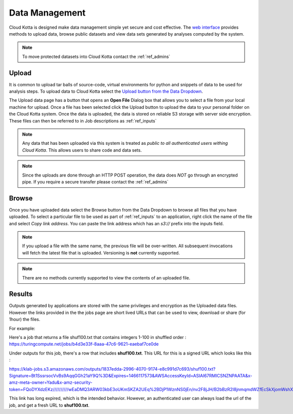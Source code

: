 Data Management
===============

Cloud Kotta is designed make data management simple yet secure and cost effective.
The `web interface <https://turingcompute.net>`_ provides methods to upload data, browse public datasets
and view data sets generated by analyses computed by the system.

.. note::
   To move protected datasets into Cloud Kotta contact the :ref:`ref_admins`


Upload
------

It is common to upload tar balls of source-code, virtual environments for python and snippets of data
to be used for analysis steps. To upload data to Cloud Kotta select the `Upload button from the Data Dropdown <https://turingcompute.net/upload>`_.

The Upload data page has a button that opens an **Open File** Dialog box that allows you to select a file from your local machine for upload.
Once a file has been selected click the Upload button to upload the data to your personal folder on the Cloud Kotta system. Once the data is uploaded, the data is stored on reliable S3 storage with server side encryption. These files can then be referred to in Job descriptions as :ref:`ref_inputs`

.. note::
   Any data that has been uploaded via this system is treated as *public to all authenticated users withing Cloud Kotta*. This allows users to share
   code and data sets.

.. note::
   Since the uploads are done through an HTTP POST operation, the data does *NOT* go through an encrypted pipe. If you require a secure transfer please contact the :ref:`ref_admins`


Browse
------

Once you have uploaded data select the Browse button from the Data Dropdown to browse all files that you have uploaded.
To select a particular file to be used as part of :ref:`ref_inputs` to an application, right click the name of the file and
select *Copy link address*. You can paste the link address which has an *s3://* prefix into the inputs field.

.. note::
   If you upload a file with the same name, the previous file will be over-written. All subsequent invocations
   will fetch the latest file that is uploaded. Versioning is **not** currently supported.
   
.. note::
   There are no methods currently supported to view the contents of an uploaded file.


Results
-------

Outputs generated by applications are stored with the same privileges and encryption as the Uploaded data files. However the links provided in the the jobs page are short lived URLs that can be used to view, download or share (for 1hour) the files.

For example:

Here's a job that returns a file shuf100.txt that contains integers 1-100 in shuffled order :
`<https://turingcompute.net/jobs/b4d3e33f-8aaa-47c6-9621-eaebaf7ce0de>`_

Under outputs for this job, there's a row that includes **shuf100.txt**. This URL for this is a signed URL which looks like this :

`<https://klab-jobs.s3.amazonaws.com/outputs/1837edda-2996-4070-9174-e8c991d7c693/shuf100.txt?Signature=Bt1SssrsocVvBs9AqqGGh21aY9Q%3D&Expires=1466117573&AWSAccessKeyId=ASIAI67RMICSNZNPAATA&x-amz-meta-owner=Yadu&x-amz-security-token=FQoDYXdzEKz//////////wEaDMQ3ARW03kbE3oUKmSKZA2UEq%2BDjP1WznNS0jEn/nv2F8jJH/B2bBzR2I8jnmqmdWZfEcSkXjomWshXsgH78Y8oOeIg7jtr%2Bg9wrUUDcM%2BJl0prIscXVZbzXPO8UnQndByEvFwKZwYqGGuzOIoPEdAmychT/DB9Q4NBnBsizowCc8sFNioFvcpyyUqkiIyS4dSilutp1%2BFG5hnoge2%2BKqaYXd2howSpC3Iewo3YI0ETySaUvfW6WAM9uWv/i6PQlYINrzudoM06lvcQHkRWmtZkWG%2B9c/TeLnwkQzAl97yvUDw5U8VF1U1vg3K8nc9rI4vIB5O5O/6o6xcMrj7U3%2Bve8W2FCJEcrr/K845KL2AAJKXKnqNAbntEDo9/XLC%2BD6SnGySTW9RNY7yT4MECvIjdkXCR63euDCVHhiXlII4OOpqmpgqZihtyq6NsA7Uj2cKBvB219ojDjy4QRC7BHx3yQdkC15VA95MAkj6sSKqwzBZdzNd3DivJYfDBDjICOC0ozfs/knMUs7aEOA5RCSlUsoSrS2oPjzubRh2p/fgKwxkUO4J5IjMMo9uqLuwU%3D>`_ 

This link has long expired, which is the intended behavior. 
However, an authenticated user can always load the url of the job, and get a fresh URL to **shuf100.txt**.



